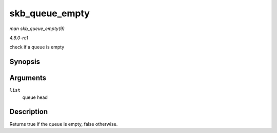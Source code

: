 
.. _API-skb-queue-empty:

===============
skb_queue_empty
===============

*man skb_queue_empty(9)*

*4.6.0-rc1*

check if a queue is empty


Synopsis
========

.. c:function:: int skb_queue_empty( const struct sk_buff_head * list )

Arguments
=========

``list``
    queue head


Description
===========

Returns true if the queue is empty, false otherwise.
